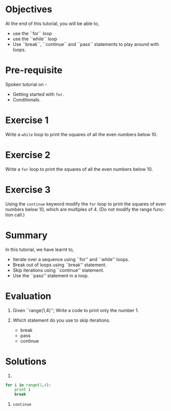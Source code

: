 #+LaTeX_CLASS: beamer
#+LaTeX_CLASS_OPTIONS: [presentation]
#+BEAMER_FRAME_LEVEL: 1

#+BEAMER_HEADER_EXTRA: \usetheme{Warsaw}\usecolortheme{default}\useoutertheme{infolines}\setbeamercovered{transparent}
#+COLUMNS: %45ITEM %10BEAMER_env(Env) %10BEAMER_envargs(Env Args) %4BEAMER_col(Col) %8BEAMER_extra(Extra)
#+PROPERTY: BEAMER_col_ALL 0.1 0.2 0.3 0.4 0.5 0.6 0.7 0.8 0.9 1.0 :ETC

#+LaTeX_CLASS: beamer
#+LaTeX_CLASS_OPTIONS: [presentation]

#+LaTeX_HEADER: \usepackage[english]{babel} \usepackage{ae,aecompl}
#+LaTeX_HEADER: \usepackage{mathpazo,courier,euler} \usepackage[scaled=.95]{helvet}

#+LaTeX_HEADER: \usepackage{listings}

#+LaTeX_HEADER:\lstset{language=Python, basicstyle=\ttfamily\bfseries,
#+LaTeX_HEADER:  commentstyle=\color{red}\itshape, stringstyle=\color{darkgreen},
#+LaTeX_HEADER:  showstringspaces=false, keywordstyle=\color{blue}\bfseries}

#+TITLE:      
#+AUTHOR:    FOSSEE
#+EMAIL:     
#+DATE:    

#+DESCRIPTION: 
#+KEYWORDS: 
#+LANGUAGE:  en
#+OPTIONS:   H:3 num:nil toc:nil \n:nil @:t ::t |:t ^:t -:t f:t *:t <:t
#+OPTIONS:   TeX:t LaTeX:nil skip:nil d:nil todo:nil pri:nil tags:not-in-toc

* 
#+begin_latex
\begin{center}
\vspace{12pt}
\textcolor{blue}{\huge Loops}
\end{center}
\vspace{18pt}
\begin{center}
\vspace{10pt}
\includegraphics[scale=0.95]{../images/fossee-logo.png}\\
\vspace{5pt}
\scriptsize Developed by FOSSEE Team, IIT-Bombay. \\ 
\scriptsize Funded by National Mission on Education through ICT\\
\scriptsize  MHRD,Govt. of India\\
\includegraphics[scale=0.30]{../images/iitb-logo.png}\\
\end{center}
#+end_latex
* Objectives
  At the end of this tutorial, you will be able to,

 - use the ``for`` loop
 - use the ``while`` loop
 - Use ``break``, ``continue`` and ``pass`` statements to play around
   with loops.
* Pre-requisite
Spoken tutorial on -
- Getting started with ~for~.
- Conditionals.
* Exercise 1
  Write a ~while~ loop to print the squares of all the even
  numbers below 10. 
* Exercise 2
  Write a ~for~ loop to print the squares of all the even numbers
  below 10.
* Exercise 3
  Using the ~continue~ keyword modify the ~for~ loop to print the
  squares of even numbers below 10, which are multiples of 4.
  (Do not modify the range function call.)
* Summary
 In this tutorial, we have learnt to,
  - Iterate over a sequence using ``for'' and ``while'' loops.
  - Break out of loops using ``break'' statement.
  - Skip iterations using ``continue'' statement.
  - Use the ``pass'' statement in a loop. 
* Evaluation
 1. Given ``range(1,4)''; Write a code to print only the number 1.

 2. Which statement do you use to skip iterations.
    - break
    - pass
    - continue
* Solutions
1. 
#+begin_src Python
for i in range(1,4):
    print i
    break
#+end_src

2. ~continue~
* 
#+begin_latex
  \begin{block}{}
  \begin{center}
  \textcolor{blue}{\Large THANK YOU!} 
  \end{center}
  \end{block}
\begin{block}{}
  \begin{center}
    For more Information, visit our website\\
    \url{http://fossee.in/}
  \end{center}  
  \end{block}
#+end_latex


